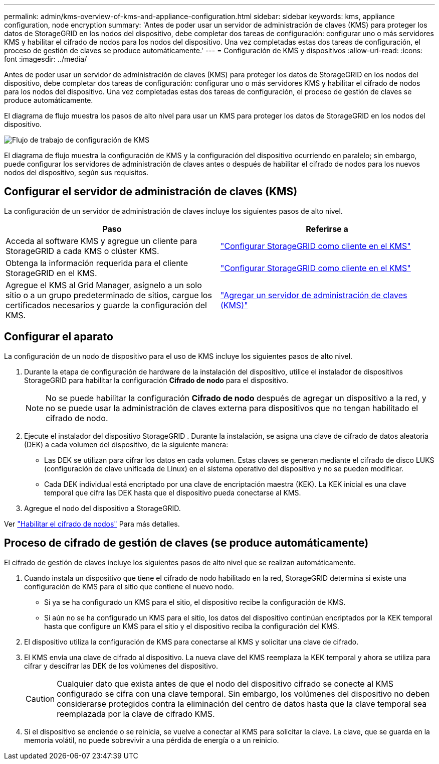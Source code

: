 ---
permalink: admin/kms-overview-of-kms-and-appliance-configuration.html 
sidebar: sidebar 
keywords: kms, appliance configuration, node encryption 
summary: 'Antes de poder usar un servidor de administración de claves (KMS) para proteger los datos de StorageGRID en los nodos del dispositivo, debe completar dos tareas de configuración: configurar uno o más servidores KMS y habilitar el cifrado de nodos para los nodos del dispositivo.  Una vez completadas estas dos tareas de configuración, el proceso de gestión de claves se produce automáticamente.' 
---
= Configuración de KMS y dispositivos
:allow-uri-read: 
:icons: font
:imagesdir: ../media/


[role="lead"]
Antes de poder usar un servidor de administración de claves (KMS) para proteger los datos de StorageGRID en los nodos del dispositivo, debe completar dos tareas de configuración: configurar uno o más servidores KMS y habilitar el cifrado de nodos para los nodos del dispositivo.  Una vez completadas estas dos tareas de configuración, el proceso de gestión de claves se produce automáticamente.

El diagrama de flujo muestra los pasos de alto nivel para usar un KMS para proteger los datos de StorageGRID en los nodos del dispositivo.

image::../media/kms_configuration_overview.png[Flujo de trabajo de configuración de KMS, que se describe en el siguiente texto]

El diagrama de flujo muestra la configuración de KMS y la configuración del dispositivo ocurriendo en paralelo; sin embargo, puede configurar los servidores de administración de claves antes o después de habilitar el cifrado de nodos para los nuevos nodos del dispositivo, según sus requisitos.



== Configurar el servidor de administración de claves (KMS)

La configuración de un servidor de administración de claves incluye los siguientes pasos de alto nivel.

[cols="1a,1a"]
|===
| Paso | Referirse a 


 a| 
Acceda al software KMS y agregue un cliente para StorageGRID a cada KMS o clúster KMS.
 a| 
link:kms-configuring-storagegrid-as-client.html["Configurar StorageGRID como cliente en el KMS"]



 a| 
Obtenga la información requerida para el cliente StorageGRID en el KMS.
 a| 
link:kms-configuring-storagegrid-as-client.html["Configurar StorageGRID como cliente en el KMS"]



 a| 
Agregue el KMS al Grid Manager, asígnelo a un solo sitio o a un grupo predeterminado de sitios, cargue los certificados necesarios y guarde la configuración del KMS.
 a| 
link:kms-adding.html["Agregar un servidor de administración de claves (KMS)"]

|===


== Configurar el aparato

La configuración de un nodo de dispositivo para el uso de KMS incluye los siguientes pasos de alto nivel.

. Durante la etapa de configuración de hardware de la instalación del dispositivo, utilice el instalador de dispositivos StorageGRID para habilitar la configuración *Cifrado de nodo* para el dispositivo.
+

NOTE: No se puede habilitar la configuración *Cifrado de nodo* después de agregar un dispositivo a la red, y no se puede usar la administración de claves externa para dispositivos que no tengan habilitado el cifrado de nodo.

. Ejecute el instalador del dispositivo StorageGRID .  Durante la instalación, se asigna una clave de cifrado de datos aleatoria (DEK) a cada volumen del dispositivo, de la siguiente manera:
+
** Las DEK se utilizan para cifrar los datos en cada volumen.  Estas claves se generan mediante el cifrado de disco LUKS (configuración de clave unificada de Linux) en el sistema operativo del dispositivo y no se pueden modificar.
** Cada DEK individual está encriptado por una clave de encriptación maestra (KEK).  La KEK inicial es una clave temporal que cifra las DEK hasta que el dispositivo pueda conectarse al KMS.


. Agregue el nodo del dispositivo a StorageGRID.


Ver https://docs.netapp.com/us-en/storagegrid-appliances/installconfig/optional-enabling-node-encryption.html["Habilitar el cifrado de nodos"^] Para más detalles.



== Proceso de cifrado de gestión de claves (se produce automáticamente)

El cifrado de gestión de claves incluye los siguientes pasos de alto nivel que se realizan automáticamente.

. Cuando instala un dispositivo que tiene el cifrado de nodo habilitado en la red, StorageGRID determina si existe una configuración de KMS para el sitio que contiene el nuevo nodo.
+
** Si ya se ha configurado un KMS para el sitio, el dispositivo recibe la configuración de KMS.
** Si aún no se ha configurado un KMS para el sitio, los datos del dispositivo continúan encriptados por la KEK temporal hasta que configure un KMS para el sitio y el dispositivo reciba la configuración del KMS.


. El dispositivo utiliza la configuración de KMS para conectarse al KMS y solicitar una clave de cifrado.
. El KMS envía una clave de cifrado al dispositivo.  La nueva clave del KMS reemplaza la KEK temporal y ahora se utiliza para cifrar y descifrar las DEK de los volúmenes del dispositivo.
+

CAUTION: Cualquier dato que exista antes de que el nodo del dispositivo cifrado se conecte al KMS configurado se cifra con una clave temporal.  Sin embargo, los volúmenes del dispositivo no deben considerarse protegidos contra la eliminación del centro de datos hasta que la clave temporal sea reemplazada por la clave de cifrado KMS.

. Si el dispositivo se enciende o se reinicia, se vuelve a conectar al KMS para solicitar la clave.  La clave, que se guarda en la memoria volátil, no puede sobrevivir a una pérdida de energía o a un reinicio.

